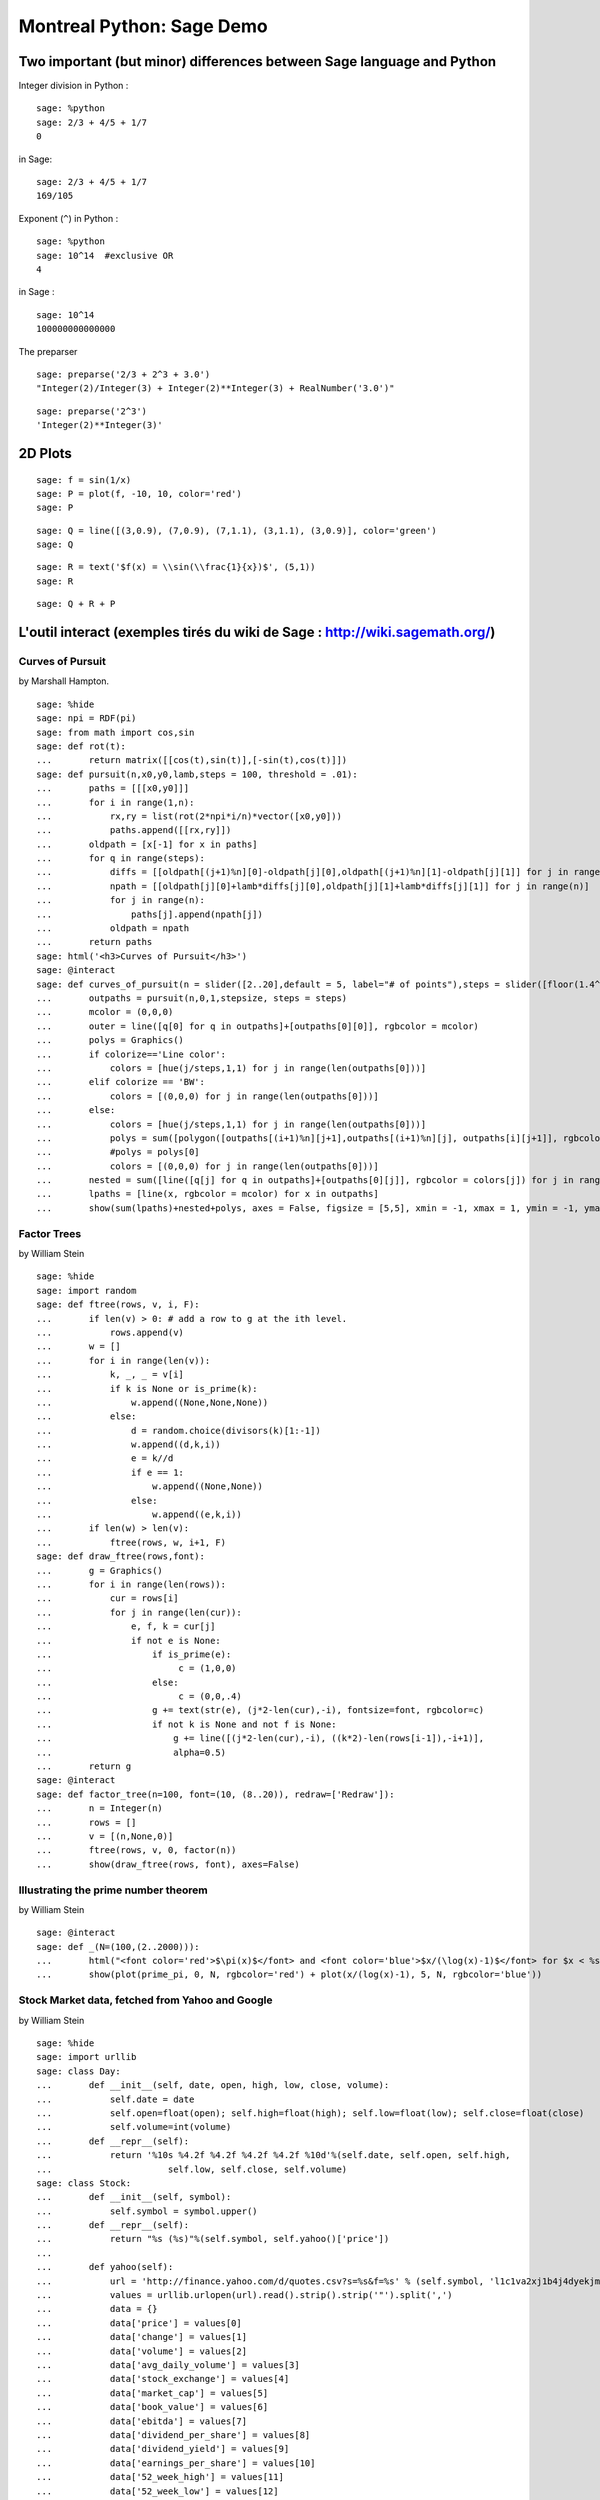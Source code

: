 .. -*- coding: utf-8 -*-
.. _demo.2010-11-29-MontrealPython:

==========================
Montreal Python: Sage Demo
==========================

.. MODULEAUTHOR:: Franco Saliola <saliola at gmail.com> and Sébastien Labbé <slabbe at gmail.com>

Two important (but minor) differences between Sage language and Python
======================================================================

Integer division in Python :


::

    sage: %python
    sage: 2/3 + 4/5 + 1/7
    0

.. end of output

in Sage:


::

    sage: 2/3 + 4/5 + 1/7
    169/105

.. end of output

Exponent (``^``) in Python :


::

    sage: %python
    sage: 10^14  #exclusive OR
    4

.. end of output

in Sage :


::

    sage: 10^14
    100000000000000

.. end of output

The preparser


::

    sage: preparse('2/3 + 2^3 + 3.0')
    "Integer(2)/Integer(3) + Integer(2)**Integer(3) + RealNumber('3.0')"

.. end of output

::

    sage: preparse('2^3')
    'Integer(2)**Integer(3)'

.. end of output

2D  Plots
=========


::

    sage: f = sin(1/x)
    sage: P = plot(f, -10, 10, color='red')
    sage: P

.. .. image:: demo-montrealpython-2010_media/cell_3_sage0.png
..    :align: center


.. end of output

::

    sage: Q = line([(3,0.9), (7,0.9), (7,1.1), (3,1.1), (3,0.9)], color='green')
    sage: Q

.. .. image:: demo-montrealpython-2010_media/cell_43_sage0.png
..    :align: center


.. end of output

::

    sage: R = text('$f(x) = \\sin(\\frac{1}{x})$', (5,1))
    sage: R

.. .. image:: demo-montrealpython-2010_media/cell_6_sage0.png
..     :align: center


.. end of output

::

    sage: Q + R + P

.. .. image:: demo-montrealpython-2010_media/cell_44_sage0.png
..     :align: center


.. end of output



L'outil interact (exemples tirés du wiki de Sage : http://wiki.sagemath.org/)
=============================================================================

Curves of Pursuit
-----------------

by Marshall Hampton.


::

    sage: %hide
    sage: npi = RDF(pi)
    sage: from math import cos,sin
    sage: def rot(t):
    ...       return matrix([[cos(t),sin(t)],[-sin(t),cos(t)]])
    sage: def pursuit(n,x0,y0,lamb,steps = 100, threshold = .01):
    ...       paths = [[[x0,y0]]]
    ...       for i in range(1,n):
    ...           rx,ry = list(rot(2*npi*i/n)*vector([x0,y0]))
    ...           paths.append([[rx,ry]])
    ...       oldpath = [x[-1] for x in paths]
    ...       for q in range(steps):
    ...           diffs = [[oldpath[(j+1)%n][0]-oldpath[j][0],oldpath[(j+1)%n][1]-oldpath[j][1]] for j in range(n)]
    ...           npath = [[oldpath[j][0]+lamb*diffs[j][0],oldpath[j][1]+lamb*diffs[j][1]] for j in range(n)]
    ...           for j in range(n):
    ...               paths[j].append(npath[j])
    ...           oldpath = npath
    ...       return paths
    sage: html('<h3>Curves of Pursuit</h3>')
    sage: @interact
    sage: def curves_of_pursuit(n = slider([2..20],default = 5, label="# of points"),steps = slider([floor(1.4^i) for i in range(2,18)],default = 10, label="# of steps"), stepsize = slider(srange(.01,1,.01),default = .2, label="stepsize"), colorize = selector(['BW','Line color', 'Filled'],default = 'BW')):
    ...       outpaths = pursuit(n,0,1,stepsize, steps = steps)
    ...       mcolor = (0,0,0)
    ...       outer = line([q[0] for q in outpaths]+[outpaths[0][0]], rgbcolor = mcolor)
    ...       polys = Graphics()
    ...       if colorize=='Line color':
    ...           colors = [hue(j/steps,1,1) for j in range(len(outpaths[0]))]
    ...       elif colorize == 'BW':
    ...           colors = [(0,0,0) for j in range(len(outpaths[0]))]
    ...       else:
    ...           colors = [hue(j/steps,1,1) for j in range(len(outpaths[0]))]
    ...           polys = sum([polygon([outpaths[(i+1)%n][j+1],outpaths[(i+1)%n][j], outpaths[i][j+1]], rgbcolor = colors[j]) for i in range(n) for j in range(len(outpaths[0])-1)])
    ...           #polys = polys[0]
    ...           colors = [(0,0,0) for j in range(len(outpaths[0]))]
    ...       nested = sum([line([q[j] for q in outpaths]+[outpaths[0][j]], rgbcolor = colors[j]) for j in range(len(outpaths[0]))])
    ...       lpaths = [line(x, rgbcolor = mcolor) for x in outpaths]
    ...       show(sum(lpaths)+nested+polys, axes = False, figsize = [5,5], xmin = -1, xmax = 1, ymin = -1, ymax =1)

.. end of output

Factor Trees
------------

by William Stein


::

    sage: %hide
    sage: import random
    sage: def ftree(rows, v, i, F):
    ...       if len(v) > 0: # add a row to g at the ith level.
    ...           rows.append(v)
    ...       w = []
    ...       for i in range(len(v)):
    ...           k, _, _ = v[i]
    ...           if k is None or is_prime(k):
    ...               w.append((None,None,None))
    ...           else:
    ...               d = random.choice(divisors(k)[1:-1])
    ...               w.append((d,k,i))
    ...               e = k//d
    ...               if e == 1:
    ...                   w.append((None,None))
    ...               else:
    ...                   w.append((e,k,i))
    ...       if len(w) > len(v):
    ...           ftree(rows, w, i+1, F)
    sage: def draw_ftree(rows,font):
    ...       g = Graphics()
    ...       for i in range(len(rows)):
    ...           cur = rows[i]
    ...           for j in range(len(cur)):
    ...               e, f, k = cur[j]
    ...               if not e is None:
    ...                   if is_prime(e):
    ...                        c = (1,0,0)
    ...                   else:
    ...                        c = (0,0,.4)
    ...                   g += text(str(e), (j*2-len(cur),-i), fontsize=font, rgbcolor=c)
    ...                   if not k is None and not f is None:
    ...                       g += line([(j*2-len(cur),-i), ((k*2)-len(rows[i-1]),-i+1)], 
    ...                       alpha=0.5)
    ...       return g
    sage: @interact
    sage: def factor_tree(n=100, font=(10, (8..20)), redraw=['Redraw']):
    ...       n = Integer(n)
    ...       rows = []
    ...       v = [(n,None,0)]
    ...       ftree(rows, v, 0, factor(n))
    ...       show(draw_ftree(rows, font), axes=False)

.. end of output


Illustrating the prime number theorem
-------------------------------------

by William Stein


::

    sage: @interact
    sage: def _(N=(100,(2..2000))):
    ...       html("<font color='red'>$\pi(x)$</font> and <font color='blue'>$x/(\log(x)-1)$</font> for $x < %s$"%N)
    ...       show(plot(prime_pi, 0, N, rgbcolor='red') + plot(x/(log(x)-1), 5, N, rgbcolor='blue'))

.. end of output

Stock Market data, fetched from Yahoo and Google
------------------------------------------------

by William Stein


::

    sage: %hide
    sage: import urllib
    sage: class Day:
    ...       def __init__(self, date, open, high, low, close, volume):
    ...           self.date = date
    ...           self.open=float(open); self.high=float(high); self.low=float(low); self.close=float(close)
    ...           self.volume=int(volume)
    ...       def __repr__(self):
    ...           return '%10s %4.2f %4.2f %4.2f %4.2f %10d'%(self.date, self.open, self.high, 
    ...                      self.low, self.close, self.volume)
    sage: class Stock:
    ...       def __init__(self, symbol):
    ...           self.symbol = symbol.upper()
    ...       def __repr__(self):
    ...           return "%s (%s)"%(self.symbol, self.yahoo()['price'])
    ...       
    ...       def yahoo(self):
    ...           url = 'http://finance.yahoo.com/d/quotes.csv?s=%s&f=%s' % (self.symbol, 'l1c1va2xj1b4j4dyekjm3m4rr5p5p6s7')
    ...           values = urllib.urlopen(url).read().strip().strip('"').split(',')
    ...           data = {}
    ...           data['price'] = values[0]
    ...           data['change'] = values[1]
    ...           data['volume'] = values[2]
    ...           data['avg_daily_volume'] = values[3]
    ...           data['stock_exchange'] = values[4]
    ...           data['market_cap'] = values[5]
    ...           data['book_value'] = values[6]
    ...           data['ebitda'] = values[7]
    ...           data['dividend_per_share'] = values[8]
    ...           data['dividend_yield'] = values[9]
    ...           data['earnings_per_share'] = values[10]
    ...           data['52_week_high'] = values[11]
    ...           data['52_week_low'] = values[12]
    ...           data['50day_moving_avg'] = values[13]
    ...           data['200day_moving_avg'] = values[14]
    ...           data['price_earnings_ratio'] = values[15]
    ...           data['price_earnings_growth_ratio'] = values[16]
    ...           data['price_sales_ratio'] = values[17]
    ...           data['price_book_ratio'] = values[18]
    ...           data['short_ratio'] = values[19]
    ...           return data
    ...       def historical(self):
    ...           try:
    ...               return self.__historical
    ...           except AttributeError:
    ...               pass
    ...           symbol = self.symbol
    ...           def get_data(exchange):
    ...                name = get_remote_file('http://finance.google.com/finance/historical?q=%s:%s&output=csv'%(exchange, symbol.upper()), 
    ...                          verbose=False)
    ...                return open(name).read()
    ...           R = get_data('NASDAQ')
    ...           if "Bad Request" in R:
    ...                R = get_data("NYSE")
    ...           R = R.splitlines()
    ...           headings = R[0].split(',')
    ...           self.__historical = []
    ...           try:
    ...               for x in reversed(R[1:]):
    ...                   date, opn, high, low, close, volume = x.split(',')
    ...                   self.__historical.append(Day(date, opn,high,low,close,volume))
    ...           except ValueError:
    ...                pass
    ...           self.__historical = Sequence(self.__historical,cr=True,universe=lambda x:x)
    ...           return self.__historical
    ...       def plot_average(self, spline_samples=10):
    ...           d = self.historical()
    ...           if len(d) == 0:
    ...               return text('no historical data at Google Finance about %s'%self.symbol, (0,3))
    ...           avg = list(enumerate([(z.high+z.low)/2 for z in d]))
    ...           P = line(avg) + points(avg, rgbcolor='black', pointsize=4) + \
    ...                    text(self.symbol, (len(d)*1.05, d[-1].low), horizontal_alignment='right', rgbcolor='black')
    ...           if spline_samples > 0:
    ...               k = 250//spline_samples
    ...               spl = spline([avg[i*k] for i in range(len(d)//k)] + [avg[-1]])
    ...               P += plot(spl, (0,len(d)+30), color=(0.7,0.7,0.7))
    ...           P.xmax(260)
    ...           return P
    ...       def plot_diff(self):
    ...           d = self.historical()
    ...           if len(d) == 0:
    ...               return text('no historical data at Google Finance about %s'%self.symbol, (0,3))
    ...           diff = [] 
    ...           for i in range(1, len(d)):
    ...                z1 = d[i]; z0 = d[i-1]
    ...                diff.append((i, (z1.high+z1.low)/2 - (z0.high + z0.low)/2))
    ...           P = line(diff,thickness=0.5) + points(diff, rgbcolor='black', pointsize=4) + \
    ...                    text(self.symbol, (len(d)*1.05, 0), horizontal_alignment='right', rgbcolor='black')
    ...           P.xmax(260)
    ...           return P
    sage: symbols = ['bsc', 'vmw', 'sbux', 'aapl', 'amzn', 'goog', 'wfmi', 'msft', 'yhoo', 'ebay', 'java', 'rht', ]; symbols.sort()
    sage: stocks = dict([(s,Stock(s)) for s in symbols])
    sage: @interact
    sage: def data(symbol = symbols, other_symbol='', spline_samples=(8,[0..15])):
    ...        if other_symbol != '':
    ...            symbol = other_symbol
    ...        S = Stock(symbol)
    ...        html('<h1 align=center><font color="darkred">%s</font></h1>'%S)
    ...        S.plot_average(spline_samples).save('avg.png', figsize=[10,2])
    ...        S.plot_diff().save('diff.png', figsize=[10,2])
    ...        Y = S.yahoo()
    ...        k = Y.keys(); k.sort()
    ...        html('Price during last 52 weeks:<br>Grey line is a spline through %s points (do not take seriously!):<br> <img src="cell://avg.png">'%spline_samples)
    ...        html('Difference from previous day:<br> <img src="cell://diff.png">')
    ...        html('<table align=center>' + '\n'.join('<tr><td>%s</td><td>%s</td></tr>'%(k[i], Y[k[i]]) for i in range(len(k))) + '</table>')

.. end of output

Cryptography
============

The Diffie\-Hellman Key Exchange Protocol
-----------------------------------------

by Timothy Clemans and William Stein


::

    sage: @interact
    sage: def diffie_hellman(bits=slider(8, 513, 4, 8, 'Number of bits', False),
    ...       button=selector(["Show new example"],label='',buttons=True)):
    ...       maxp = 2 ^ bits
    ...       p = random_prime(maxp)
    ...       k = GF(p)
    ...       if bits > 100:
    ...           g = k(2)
    ...       else:
    ...           g = k.multiplicative_generator()
    ...       a = ZZ.random_element(10, maxp)
    ...       b = ZZ.random_element(10, maxp)
    ...       print """
    sage: <html>
    sage: <style>
    sage: .gamodp, .gbmodp {
    sage: color:#000;
    sage: padding:5px
    sage: }
    sage: .gamodp {
    sage: background:#846FD8
    sage: }
    sage: .gbmodp {
    sage: background:#FFFC73
    sage: }
    sage: .dhsame {
    sage: color:#000;
    sage: font-weight:bold
    sage: }
    sage: </style>
    sage: <h2 style="color:#000;font-family:Arial, Helvetica, sans-serif">%s-Bit Diffie-Hellman Key Exchange</h2>
    sage: <ol style="color:#000;font-family:Arial, Helvetica, sans-serif">
    sage: <li>Alice and Bob agree to use the prime number p = %s and base g = %s.</li>
    sage: <li>Alice chooses the secret integer a = %s, then sends Bob (<span class="gamodp">g<sup>a</sup> mod p</span>):<br/>%s<sup>%s</sup> mod %s = <span class="gamodp">%s</span>.</li>
    sage: <li>Bob chooses the secret integer b=%s, then sends Alice (<span class="gbmodp">g<sup>b</sup> mod p</span>):<br/>%s<sup>%s</sup> mod %s = <span class="gbmodp">%s</span>.</li>
    sage: <li>Alice computes (<span class="gbmodp">g<sup>b</sup> mod p</span>)<sup>a</sup> mod p:<br/>%s<sup>%s</sup> mod %s = <span class="dhsame">%s</span>.</li>
    sage: <li>Bob computes (<span class="gamodp">g<sup>a</sup> mod p</span>)<sup>b</sup> mod p:<br/>%s<sup>%s</sup> mod %s = <span class="dhsame">%s</span>.</li>
    sage: </ol></html>
    ...       """ % (bits, p, g, a, g, a, p, (g^a), b, g, b, p, (g^b), (g^b), a, p, 
    ...          (g^ b)^a, g^a, b, p, (g^a)^b)

.. end of output

Plot3d
======

Dessiner  une fonction :math:`\mathbb{R}^2\mapsto \mathbb{R}` : la commande plot3d


::

    sage: def f(x, y):
    ...       return x^2 + y^2
    sage: plot3d(f, (-10,10), (-10,10), viewer='tachyon')


.. end of output


Animations
==========


::

    sage: a = animate([sin(x + float(k)) for k in srange(0,2*pi,0.3)], xmin=0, xmax=2*pi, figsize=[2,1])


.. end of output

::

    sage: a.show()


.. end of output


La commande complex_plot pour les fonctions complexe
====================================================

::

    sage: f(x) = x^4 - 1


.. end of output

::

    sage: complex_plot(f, (-2,2), (-2,2))

.. .. image:: demo-montrealpython-2010_media/cell_37_sage0.png
..    :align: center


.. end of output

::

    sage: def newton(f, z, precision=0.001) :
    ...       while abs(f(x=z)) >= precision:
    ...           z = z - f(x=z) / diff(f)(x=z)
    ...       return z


.. end of output

::

    sage: complex_plot(lambda z : newton(f, z), (-1,1), (-1,1))

.. .. image:: demo-montrealpython-2010_media/cell_66_sage0.png
..     :align: center


.. end of output




Utilisation du Notebook : Écriture, édition et évaluation d'une saisie
======================================================================

Pour  **évaluer une saisie**  dans le  *Notebook de Sage,*  tapez la saisie dans une cellule et faites  **shift\-entrée**  ou cliquer le lien  evaluate
 .  Essayez\-le maintenant avec une expression simple (e.g.,  **2 \+ 2** ).   La première évaluation d'une cellule prend plus de temps que les fois suivantes, car un processus commence.


::

    sage: 2+3
    5

.. end of output

::

    sage: 4+5
    9

.. end of output

Créez de nouvelles  **cellules de saisie**  en cliquant sur la ligne bleue qui apparaît entre les cellules lorsque vous déplacez la souris. Essayez\-le maintenant.


Vous pouvez  **rééditer**  n'importe quelle cellule en cliquant dessus (ou en utilisant les flèches du clavier). Retournez plus haut et changez votre 2 \+ 2 en un 3 \+ 3 et réévaluez la cellule.



Vous pouvez aussi  **éditer ce texte\-ci**  en double cliquant dessus ce qui fera apparaître un éditeur de texte TinyMCE Javascript. Vous pouvez même ajouter des expressions mathématiques telles que :math:`\sin(x) - y^3` comme avec LaTeX.



.. MATH::

    \int e^x dx = e^x + c



Comment consulter l'aide contextuelle et obtenir de la documentation
--------------------------------------------------------------------

Vous trouvez la  **liste des fonctions**  que vous pouvez appelez sur un objet X en tappant  **X.<touche de tabulation>** .


::

    sage: X = 2009


.. end of output

Écrivez  X.
  et appuyez sur la touche de tabulation.


::

    sage: X.factor()
    7^2 * 41

.. end of output

Une fois que vous avez sélectionné une fonction, disons  **factor,** tappez  **X.factor(<touche de tabulation>**  ou  **X.factor?<touche de tabulation>**  pour  ***obtenir de l'aide et des exemples***  d'utilisation de cette fonction. Essayez\-le maintenant avec  **X.factor** .


::

    sage: 4+5
    9

.. end of output


Pour obtenir l'aide complète et un tutoriel plus exhaustif, cliquez sur le lien  Help
  en haut à droite de cette page, et cliquer ensuite sur  `Fast Static Versions of the Documentation. <../../../doc/static>`_


Résolution d'équations polynomiales
===================================

::

    sage: a,b,c,d,X = var('a,b,c,d,X')


.. end of output

::

    sage: s = solve(a*X^2 + b*X + c == 0, X)
    sage: show(s)

.. MATH::

    \left[X = -\frac{b + \sqrt{-4 \, a c + b^{2}}}{2 \, a}, X = -\frac{b - \sqrt{-4 \, a c + b^{2}}}{2 \, a}\right]


.. end of output

::

    sage: s = solve(a*X^3 + b*X^2 + c*X + d == 0, X)
    sage: show(s[0])

.. MATH::

    X = -\frac{1}{2} \, {\left(i \, \sqrt{3} + 1\right)} {\left(\frac{\sqrt{27 \, a^{2} d^{2} + 4 \, a c^{3} - b^{2} c^{2} - 2 \, {\left(9 \, a b c - 2 \, b^{3}\right)} d} \sqrt{3}}{18 \, a^{2}} - \frac{27 \, a^{2} d - 9 \, a b c + 2 \, b^{3}}{54 \, a^{3}}\right)}^{\left(\frac{1}{3}\right)} - \frac{b}{3 \, a} + \frac{{\left(-i \, \sqrt{3} + 1\right)} {\left(3 \, a c - b^{2}\right)}}{18 \, {\left(\frac{\sqrt{27 \, a^{2} d^{2} + 4 \, a c^{3} - b^{2} c^{2} - 2 \, {\left(9 \, a b c - 2 \, b^{3}\right)} d} \sqrt{3}}{18 \, a^{2}} - \frac{27 \, a^{2} d - 9 \, a b c + 2 \, b^{3}}{54 \, a^{3}}\right)}^{\left(\frac{1}{3}\right)} a^{2}}


.. end of output




Algèbre linéaire
================

::

    sage: A = matrix(3, [9,4,2,4,6,1,6,4,3,2,3,4,2,7,8,6,5,3]); A
    [9 4 2 4 6 1]
    [6 4 3 2 3 4]
    [2 7 8 6 5 3]

.. end of output

::

    sage: show(A)

.. MATH::

    \left(\begin{array}{rrrrrr}
    9 & 4 & 2 & 4 & 6 & 1 \\
    6 & 4 & 3 & 2 & 3 & 4 \\
    2 & 7 & 8 & 6 & 5 & 3
    \end{array}\right)

.. end of output

::

    sage: latex(A)
    \left(\begin{array}{rrrrrr}
    9 & 4 & 2 & 4 & 6 & 1 \\
    6 & 4 & 3 & 2 & 3 & 4 \\
    2 & 7 & 8 & 6 & 5 & 3
    \end{array}\right)

.. end of output

::

    sage: r = random_matrix(ZZ, 200)
    sage: r[0]
    (6, 1, -4, 1, 3, 2, 0, 4, 1, 2, 1, -2, 0, 3, 1, 5, 0, 0, 3, -4, 68, 4, -1, -29, 2, 0, 1, 2, 4, -1, 1, 0, 1, 0, -22, 0, -2, 0, -1, -1, -3, -1, 0, 1, 1, 1, -32, 1, -1, -1, 0, 5, -1, -13, 0, 2, -1, -50, -1, 0, 16, 1, 1, -5, 0, -5, -3, -1, 1, 0, 1, -6, 0, -1, 1, 1, 0, 3, 0, -2, 1, 3, 0, 2, 5, -5, 3, 0, -9, 3, -1, 5, 0, -1, -1, 3, 0, 2, 0, 1, 0, 3, -1, 0, 0, 1, 0, -1, 0, 0, -7, 1, 0, 0, -3, -1, 12, 1, 0, -74, 1, 1, 0, 1, 1164, 21, -109, -5, -2, 1, 1, 3, -30, 17, -28, 1, 1, 161, -4, 1, 10, 2, -1, -1, 4, -6, 0, 17, 0, 25, -1, -1, -1, 0, -2, -1, -1, -1, 1, -6, -1, -2, 1, 2, -1, 0, -6, 1, -3, -1, 6, 0, -3, 0, -4, -1, 1, 1, 12, -7, -1, 1, -1, -1, 1, 2, 2, -25, -2, -1, 0, -1, 2, 3, 1, -3, 12, -10, 1, 0)

.. end of output

::

    sage: time r.determinant()
    -1529834725553757938763159502025548590567911254662803196770598603331067849864395053736435397051765374245101197807489393057663130380141963203671083430967372792929619229867512126727684265591250414807452250453734959591879530432065001775694429765051483913590921267567927871370268065203061006918276079882798699436138525602103991441803398564880661084453659955387439288542429758896771118012008221672140101768416901702596791928059352838737552772934612946211933401613477671553715592
    Time: CPU 0.45 s, Wall: 0.73 s

.. end of output

::

    sage: r.determinant?

.. end of output

Théorie des graphes
===================

::

    sage: D = graphs.DodecahedralGraph()
    sage: D.show()

.. .. image:: demo-montrealpython-2010_media/cell_49_sage0.png
..     :align: center


.. end of output

::

    sage: D.show3d(viewer='tachyon')


.. end of output

::

    sage: D.chromatic_polynomial()
    x^20 - 30*x^19 + 435*x^18 - 4060*x^17 + 27393*x^16 - 142194*x^15 + 589875*x^14 - 2004600*x^13 + 5673571*x^12 - 13518806*x^11 + 27292965*x^10 - 46805540*x^9 + 68090965*x^8 - 83530946*x^7 + 85371335*x^6 - 71159652*x^5 + 46655060*x^4 - 22594964*x^3 + 7171160*x^2 - 1111968*x

.. end of output


::

    sage: graph_editor(D);

.. end of output

::

    sage: D.show()

.. .. image:: demo-montrealpython-2010_media/cell_52_sage0.png
..     :align: center


.. end of output

Recherche dans l'encyclopédie de séquences en ligne de Sloane
=============================================================

::

    sage: sloane_find([1,5,29,169],1)
    Searching Sloane's online database...
    []

.. end of output

::

    sage: sloane_find([1,2,3,4,5,6],1)
    Searching Sloane's online database...
    []

.. end of output






Cython
======

The Sage notebook allows transparently editing and compiling Cython code simply by typing  **%cython**  at the top of a cell and evaluate it. Variables and functions defined in a Cython cell are imported into the running session.


Example 1, pure Python
----------------------


Here is some simple Python code to  *numerically*  integrate the function :math:`f(x) = x^2`.



::

    sage: from math import sin
    sage: def f(x):
    ...       return sin(x**2)
    ...       
    sage: def integrate_f_py(a, b, N):
    ...       s = 0
    ...       dx = (b-a)/N
    ...       for i in range(N):
    ...           s += f(a+i*dx)
    ...       return s * dx


.. end of output

::

    sage: timeit('integrate_f_py(0, 1, 1000)', number=50)
    50 loops, best of 3: 18.5 ms per loop

.. end of output



Example 1, compiled with Cython (no other changes)
--------------------------------------------------


Simply compiling this in Cython gives a speedup.


::

    sage: %cython
    sage: from math import sin
    sage: def f(x):
    ...       return sin(x**2)
    ...       
    sage: def integrate_f_cy0(a, b, N):
    ...       s = 0
    ...       dx = (b-a)/N
    ...       for i in range(N):
    ...           s += f(a+i*dx)
    ...       return s * dx


.. end of output

::

    sage: timeit('integrate_f_cy0(0, 1, 1000)', number=50)
    50 loops, best of 3: 16.7 ms per loop

.. end of output



Example 1, typed and compiled with Cython
-----------------------------------------


Adding some static type declarations makes a much greater difference.


::

    sage: %cython
    sage: from math import sin
    sage: def f(double x):
    ...       return sin(x**2)
    ...       
    sage: def integrate_f_cy(double a, double b, int N):
    ...       cdef int i
    ...       cdef double s, dx
    ...       s = 0
    ...       dx = (b-a)/N
    ...       for i in range(N):
    ...           s += f(a+i*dx)
    ...       return s * dx


.. end of output

::

    sage: timeit('integrate_f_cy(0, 1, 1000)')
    625 loops, best of 3: 489 µs per loop

.. end of output

::

    sage: 18500 /489.0
    37.8323108384458

.. end of output


Example 2, pure Python
----------------------


Here is a Python function that computes the sum of the first :math:`n` positive integers.


::

    sage: def mysum_py(n):
    ...       s = 0
    ...       for k in range(n):
    ...           s += k
    ...       return s


.. end of output

::

    sage: time mysum_py(10^6)
    499999500000
    Time: CPU 2.09 s, Wall: 2.16 s

.. end of output



Example 2, just compiled with Cython
------------------------------------


Simply compiling this function with Cython provides a speedup.


::

    sage: %cython
    sage: def mysum_cy0(n):
    ...       s = 0
    ...       for k in range(n):
    ...           s += k
    ...       return s


.. end of output

::

    sage: time mysum_cy0(10^6)
    499999500000L
    Time: CPU 0.25 s, Wall: 0.27 s

.. end of output

::

    sage: 2.09 / 0.25
    8.36000000000000

.. end of output


Example 2, typed and compiled with Cython
-----------------------------------------


Adding some static type declarations makes a much greater difference.


::

    sage: %cython
    sage: def mysum_cy1(n):
    ...       cdef int k
    ...       cdef long long s
    ...       
    ...       s = 0
    ...       for k in range(n):
    ...           s += k
    ...       return s


.. end of output

::

    sage: time mysum_cy1(10^6)
    499999500000L
    Time: CPU 0.00 s, Wall: 0.00 s

.. end of output

::

    sage: 2.09 / 0.00
    +infinity

.. end of output

::

    sage: timeit('mysum_cy1(10^6)')
    125 loops, best of 3: 1.57 ms per loop

.. end of output

::

    sage: 2.09/0.00157
    1331.21019108280

.. end of output

